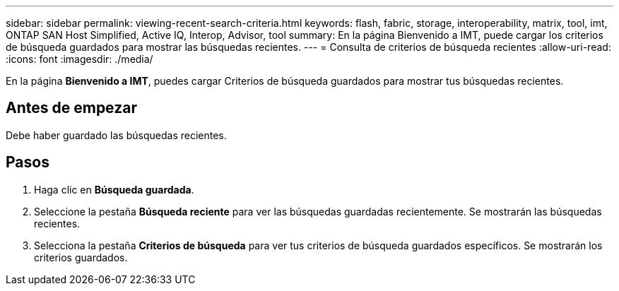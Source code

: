 ---
sidebar: sidebar 
permalink: viewing-recent-search-criteria.html 
keywords: flash, fabric, storage, interoperability, matrix, tool, imt, ONTAP SAN Host Simplified, Active IQ, Interop, Advisor, tool 
summary: En la página Bienvenido a IMT, puede cargar los criterios de búsqueda guardados para mostrar las búsquedas recientes. 
---
= Consulta de criterios de búsqueda recientes
:allow-uri-read: 
:icons: font
:imagesdir: ./media/


[role="lead"]
En la página *Bienvenido a IMT*, puedes cargar Criterios de búsqueda guardados para mostrar tus búsquedas recientes.



== Antes de empezar

Debe haber guardado las búsquedas recientes.



== Pasos

. Haga clic en *Búsqueda guardada*.
. Seleccione la pestaña *Búsqueda reciente* para ver las búsquedas guardadas recientemente. Se mostrarán las búsquedas recientes.
. Selecciona la pestaña *Criterios de búsqueda* para ver tus criterios de búsqueda guardados específicos. Se mostrarán los criterios guardados.

